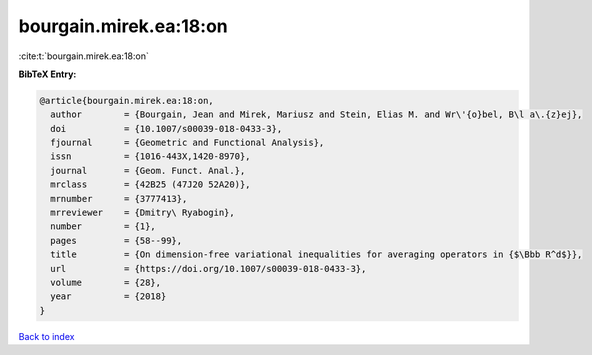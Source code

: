 bourgain.mirek.ea:18:on
=======================

:cite:t:`bourgain.mirek.ea:18:on`

**BibTeX Entry:**

.. code-block:: bibtex

   @article{bourgain.mirek.ea:18:on,
     author        = {Bourgain, Jean and Mirek, Mariusz and Stein, Elias M. and Wr\'{o}bel, B\l a\.{z}ej},
     doi           = {10.1007/s00039-018-0433-3},
     fjournal      = {Geometric and Functional Analysis},
     issn          = {1016-443X,1420-8970},
     journal       = {Geom. Funct. Anal.},
     mrclass       = {42B25 (47J20 52A20)},
     mrnumber      = {3777413},
     mrreviewer    = {Dmitry\ Ryabogin},
     number        = {1},
     pages         = {58--99},
     title         = {On dimension-free variational inequalities for averaging operators in {$\Bbb R^d$}},
     url           = {https://doi.org/10.1007/s00039-018-0433-3},
     volume        = {28},
     year          = {2018}
   }

`Back to index <../By-Cite-Keys.html>`_
